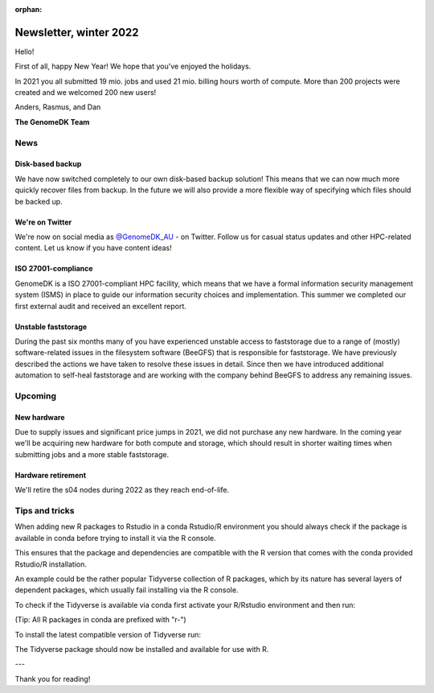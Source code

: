 :orphan:

.. _newsletter-2022-winter:

=======================
Newsletter, winter 2022
=======================

Hello!

First of all, happy New Year! We hope that you've enjoyed the holidays.

In 2021 you all submitted 19 mio. jobs and used 21 mio. billing hours worth of
compute. More than 200 projects were created and we welcomed 200 new users!

Anders, Rasmus, and Dan

**The GenomeDK Team**


News
====

Disk-based backup
-----------------

We have now switched completely to our own disk-based backup solution! This
means that we can now much more quickly recover files from backup. In the future
we will also provide a more flexible way of specifying which files should be
backed up.

We're on Twitter
----------------

We're now on social media as `@GenomeDK_AU <https://twitter.com/GenomeDK_AU>`_ -
on Twitter. Follow us for casual status updates and other HPC-related content.
Let us know if you have content ideas!

ISO 27001-compliance
--------------------

GenomeDK is a ISO 27001-compliant HPC facility, which means that we have a
formal information security management system (ISMS) in place to guide our
information security choices and implementation. This summer we completed our
first external audit and received an excellent report.

Unstable faststorage
--------------------

During the past six months many of you have experienced unstable access to
faststorage due to a range of (mostly) software-related issues in the filesystem
software (BeeGFS) that is responsible for faststorage. We have previously
described the actions we have taken to resolve these issues in detail. Since
then we have introduced additional automation to self-heal faststorage and are
working with the company behind BeeGFS to address any remaining issues.


Upcoming
========

New hardware
------------

Due to supply issues and significant price jumps in 2021, we did not purchase
any new hardware. In the coming year we'll be acquiring new hardware for both
compute and storage, which should result in shorter waiting times when
submitting jobs and a more stable faststorage.

Hardware retirement
-------------------

We'll retire the s04 nodes during 2022 as they reach end-of-life.


Tips and tricks
===============

When adding new R packages to Rstudio in a conda Rstudio/R environment you 
should always check if the package is available in conda before trying to 
install it via the R console.

This ensures that the package and dependencies are compatible with the R version
that comes with the conda provided Rstudio/R installation. 

An example could be the rather popular Tidyverse collection of R packages, which
by its nature has several layers of dependent packages, which usually fail
installing via the R console.

To check if the Tidyverse is available via conda first activate your R/Rstudio
environment and then run:

.. code-block:: bash
   conda search r-tidyverse

(Tip: All R packages in conda are prefixed with "r-")

To install the latest compatible version of Tidyverse run:

.. code-block:: bash
   conda install r-tidyverse

The Tidyverse package should now be installed and available for use with R.

---

Thank you for reading!
